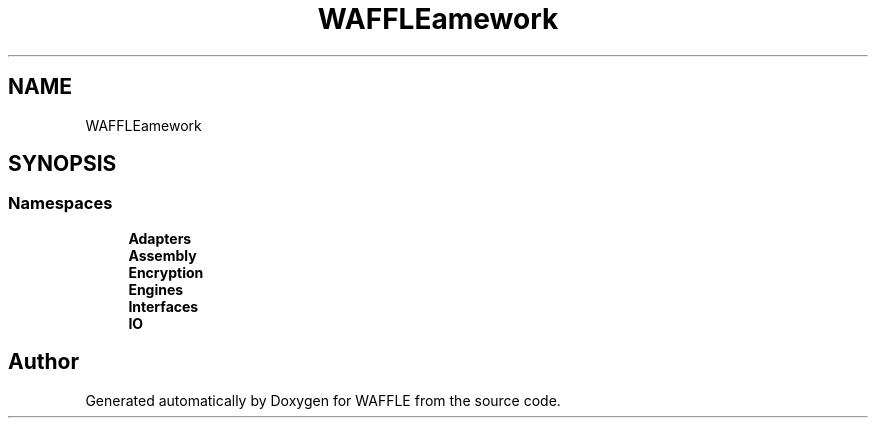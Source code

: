 .TH "WAFFLE\Framework" 3 "Thu Jan 19 2017" "Version 0.2.3-prerelease+build" "WAFFLE" \" -*- nroff -*-
.ad l
.nh
.SH NAME
WAFFLE\Framework
.SH SYNOPSIS
.br
.PP
.SS "Namespaces"

.in +1c
.ti -1c
.RI " \fBAdapters\fP"
.br
.ti -1c
.RI " \fBAssembly\fP"
.br
.ti -1c
.RI " \fBEncryption\fP"
.br
.ti -1c
.RI " \fBEngines\fP"
.br
.ti -1c
.RI " \fBInterfaces\fP"
.br
.ti -1c
.RI " \fBIO\fP"
.br
.in -1c
.SH "Author"
.PP 
Generated automatically by Doxygen for WAFFLE from the source code\&.
